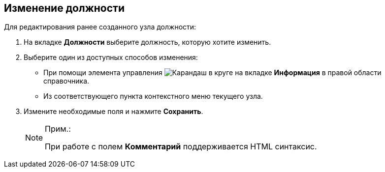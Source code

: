 
== Изменение должности

Для редактирования ранее созданного узла должности:

. [.ph .cmd]#На вкладке [.keyword .wintitle]*Должности* выберите должность, которую хотите изменить.#
. [#EditDuty__d7e60 .ph .cmd]#Выберите один из доступных способов изменения:#
* [#EditDuty__d7e65]#При помощи элемента управления image:buttons/pencilNomenclature.png[Карандаш в круге] на вкладке [.keyword .wintitle]*Информация* в правой области справочника.#
* [#EditDuty__d7e73]#Из соответствующего пункта контекстного меню текущего узла.#
. [.ph .cmd]#Измените необходимые поля и нажмите [.ph .uicontrol]*Сохранить*.#
+
[NOTE]
====
[.note__title]#Прим.:#

При работе с полем [.keyword .wintitle]*Комментарий* поддерживается HTML синтаксис.
====
